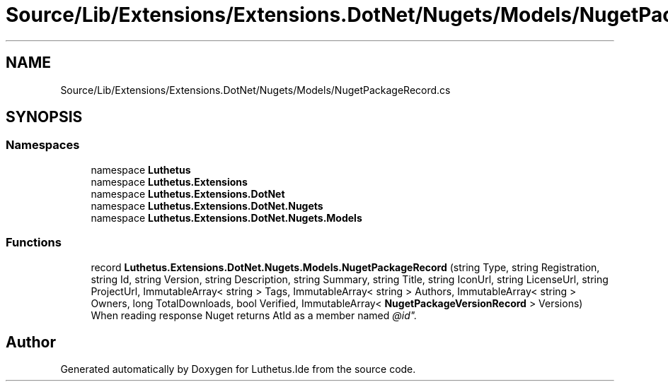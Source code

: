 .TH "Source/Lib/Extensions/Extensions.DotNet/Nugets/Models/NugetPackageRecord.cs" 3 "Version 1.0.0" "Luthetus.Ide" \" -*- nroff -*-
.ad l
.nh
.SH NAME
Source/Lib/Extensions/Extensions.DotNet/Nugets/Models/NugetPackageRecord.cs
.SH SYNOPSIS
.br
.PP
.SS "Namespaces"

.in +1c
.ti -1c
.RI "namespace \fBLuthetus\fP"
.br
.ti -1c
.RI "namespace \fBLuthetus\&.Extensions\fP"
.br
.ti -1c
.RI "namespace \fBLuthetus\&.Extensions\&.DotNet\fP"
.br
.ti -1c
.RI "namespace \fBLuthetus\&.Extensions\&.DotNet\&.Nugets\fP"
.br
.ti -1c
.RI "namespace \fBLuthetus\&.Extensions\&.DotNet\&.Nugets\&.Models\fP"
.br
.in -1c
.SS "Functions"

.in +1c
.ti -1c
.RI "record \fBLuthetus\&.Extensions\&.DotNet\&.Nugets\&.Models\&.NugetPackageRecord\fP (string Type, string Registration, string Id, string Version, string Description, string Summary, string Title, string IconUrl, string LicenseUrl, string ProjectUrl, ImmutableArray< string > Tags, ImmutableArray< string > Authors, ImmutableArray< string > Owners, long TotalDownloads, bool Verified, ImmutableArray< \fBNugetPackageVersionRecord\fP > Versions)"
.br
.RI "When reading response Nuget returns AtId as a member named "@id"\&. "
.in -1c
.SH "Author"
.PP 
Generated automatically by Doxygen for Luthetus\&.Ide from the source code\&.
